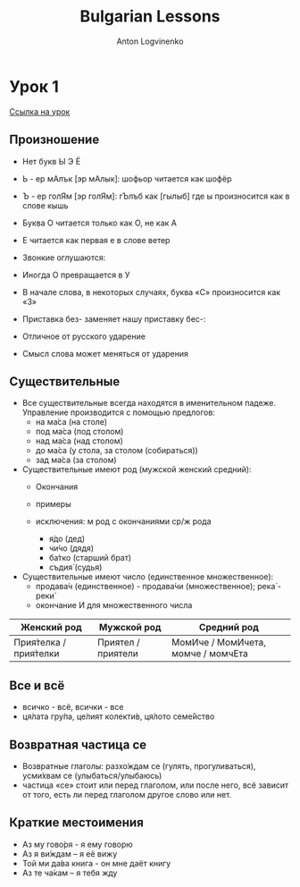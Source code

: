 #+Title: Bulgarian Lessons
#+Author: Anton Logvinenko
#+Email: anton.logvinenko@gmail.com
#+latex_header: \hypersetup{colorlinks=true,linkcolor=blue}
#+latex_header: \usepackage{parskip}
#+latex_header: \linespread{1}
#+MACRO: PB @@latex:\pagebreak@@ @@html: <br/><br/><br/><hr/><br/><br/><br/>@@ @@ascii: |||||@@
#+LATEX_HEADER: \usepackage[margin=0.75in]{geometry}

* Урок 1
[[https://lingust.ru/български/български-уроци/урок1][Ссылка на урок]]

** Произношение
 * Нет букв Ы Э Ё
 * Ь - ер мАлък [эр мАлык]: шофьор читается как шофёр
 * Ъ - ер голЯм [эр голЯм]: гЪлъб как [гылыб] где ы произносится как в слове кышь
 * Буква О читается только как О, не как А
 * Е читается как первая е в слове ветер
  * ве́чер, вче́ра, ден, дете́ (ребёнок), днес (сегодня), е́то, у́тре (завтра), неде́ля (воскресенье), те́ма https://lingust.ru/media/sound/bg/lesson1/sound-e.mp3
  * Това́ е изключе́ние: https://lingust.ru/media/sound/bg/lesson1/lesson1-exception.mp3
  * Това́ е новина́: https://lingust.ru/media/sound/bg/lesson1/lesson1-news.mp3
 * Звонкие оглушаются:
  * град (город) – [грат]
  * кръ́гче (кружочек) – [кръкче]
  * ори́з (рис) – [орис]
  * мраз (мороз) – [мрас]
  * но́жче (ножик) – [ношче]
  * блу́зка – [блуска]
  * беле́жка (записка, чек, квитанция) – [беле́шка]
  * «е́втин» (дешевый) [эфтин]
  * «в Египет» - [фЭгипет]
 * Иногда О превращается в У
  * «боклу́к» (мусор) мы слышим как «буклу́к»
 * В начале слова, в некоторых случаях, буква «С» произносится как «З»
  * сгра́да (здание) - [зграда]
 * Приставка без- заменяет нашу приставку бес-:
  * безсла́вен (бесславный), безстра́шен (бесстрашный), безсърде́чен (бессердечный)
 * Отличное от русского ударение
  * ра́бота, о́бед, уши́, очи́, ра́зписка, ра́зказ, мо́рков (морковь), се́ло.
 * Смысл слова может меняться от ударения
  * кру́гом-круго́м, ме́лок-мело́к, за́мок-замо́к, му́ка-мука́.

** Существительные
 * Все существительные всегда находятся в именительном падеже. Управление производится с помощью предлогов:
   * на ма́са (на столе)
   * под ма́са (под столом)
   * над ма́са (над столом)
   * до ма́са (у стола, за столом (собираться))
   * зад ма́са (за столом)
 * Существительные имеют род (мужской женский средний):
   * Окончания
    * а/я -- женский род
    * e/o -- средний род
    * согласный или полугласный -й - мужской род
   * примеры
    * учи́тел (мужской) - учитель
    * учи́телка (женский) - учительница
    * слъ́нце [слы́нцэ] (средний) - солнце
   * исключения: м род с окончаниями ср/ж рода
     * я́до (дед)
     * чи́чо (дядя)
     * ба́тко (старший брат)
     * съдия́ (судья)
 * Существительные имеют число (единственное множественное):
   * продава́ч (единственное) - продава́чи (множественное); река́ - реки́
   * окончание И для множественного числа
 | Женский род | Мужской род | Средний род |
 |-------------|-------------|-------------|
 | Прия́телка / прия́телки | Приятел / приятели | МомИче / МомИчета, момче / момчЕта |

** Все и всё
 * всичко - всё, всички - все
 * ця́лата гру́па, це́лият колекти́в, ця́лото семе́йство 

** Возвратная частица се
 * Возвратные глаголы: разхо́ждам се (гулять, прогуливаться), усми́хвам се (улыбаться/улыбаюсь)
 * частица «се» стоит или перед глаголом, или после него, всё зависит от того, есть ли перед глаголом другое слово или нет.
  * казвам
   * «Как вас зовут?» и «Меня зовут Ирина
   * Как се ка́звате? и ответ - Ка́звам се Ирина
   * Можно заменить: Мо́ето и́ме е...
  * намирам
   * где нахо́дится? (что-то)
   * Къде́ [кыдэ] се нами́ра? – музе́й, магази́н, це́нтър, метро́, спи́рка на автобу́са (остановка автобуса)
   * Можно заменить: Къде́ [кыдэ́] е музе́й? Къде́ е хоте́л? (гостиница)

** Краткие местоимения
 * Аз му гово́ря - я ему говорю
 * Аз я ви́ждам – я её вижу
 * Той ми да́ва книга - он мне даёт книгу
 * Аз те ча́кам – я тебя жду
